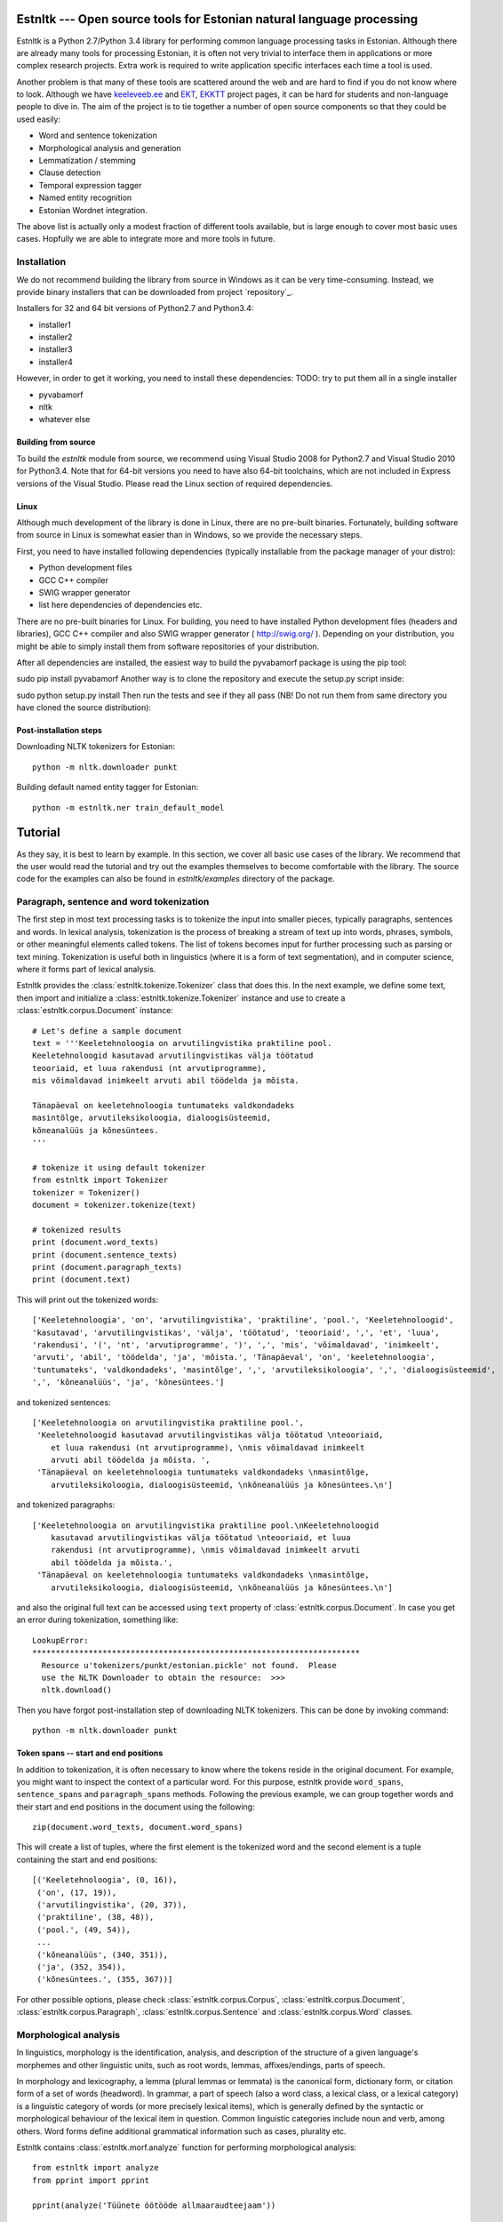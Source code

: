 .. estnltk documentation master file, created by
   sphinx-quickstart on Fri Nov 28 13:32:28 2014.
   You can adapt this file completely to your liking, but it should at least
   contain the root `toctree` directive.

======================================================================
Estnltk --- Open source tools for Estonian natural language processing
======================================================================

Estnltk is a Python 2.7/Python 3.4 library for performing common language processing tasks in Estonian.
Although there are already many tools for processing Estonian, it is often not very trivial to interface them in applications or more complex research projects.
Extra work is required to write application specific interfaces each time a tool is used.

Another problem is that many of these tools are scattered around the web and are hard to find if you do not know where to look.
Although we have `keeleveeb.ee`_ and `EKT`_, `EKKTT`_ project pages, it can be hard for students and non-language people to dive in.
The aim of the project is to tie together a number of open source components so that they could be used easily:

.. _keeleveeb.ee: http://www.keeleveeb.ee/
.. _EKT: https://www.keeletehnoloogia.ee/et
.. _EKKTT: https://www.keeletehnoloogia.ee/et

* Word and sentence tokenization
* Morphological analysis and generation
* Lemmatization / stemming
* Clause detection
* Temporal expression tagger
* Named entity recognition
* Estonian Wordnet integration.

The above list is actually only a modest fraction of different tools available, but is large enough to cover most basic uses cases.
Hopfully we are able to integrate more and more tools in future.


Installation
============

We do not recommend building the library from source in Windows as it can be very time-consuming.
Instead, we provide binary installers that can be downloaded from project `repository`_.

.. _repository:: https://github.com/tpetmanson/estnltk

Installers for 32 and 64 bit versions of Python2.7 and Python3.4:

* installer1
* installer2
* installer3
* installer4

However, in order to get it working, you need to install these dependencies:
TODO: try to put them all in a single installer

* pyvabamorf
* nltk
* whatever else


Building from source
--------------------

To build the `estnltk` module from source, we recommend using Visual Studio 2008 for Python2.7 and Visual Studio 2010 for Python3.4.
Note that for 64-bit versions you need to have also 64-bit toolchains, which are not included in Express versions of the Visual Studio.
Please read the Linux section of required dependencies.

Linux
-----

Although much development of the library is done in Linux, there are no pre-built binaries.
Fortunately, building software from source in Linux is somewhat easier than in Windows, so we provide the necessary steps.

First, you need to have installed following dependencies (typically installable from the package manager of your distro):

* Python development files
* GCC C++ compiler
* SWIG wrapper generator
* list here dependencies of dependencies etc.


There are no pre-built binaries for Linux. For building, you need to have installed Python development files (headers and libraries), GCC C++ compiler and also SWIG wrapper generator ( http://swig.org/ ). Depending on your distribution, you might be able to simply install them from software repositories of your distribution.

After all dependencies are installed, the easiest way to build the pyvabamorf package is using the pip tool:

sudo pip install pyvabamorf
Another way is to clone the repository and execute the setup.py script inside:

sudo python setup.py install
Then run the tests and see if they all pass (NB! Do not run them from same directory you have cloned the source distribution):


Post-installation steps
-----------------------

Downloading NLTK tokenizers for Estonian::

    python -m nltk.downloader punkt

Building default named entity tagger for Estonian::

    python -m estnltk.ner train_default_model

========
Tutorial
========

As they say, it is best to learn by example.
In this section, we cover all basic use cases of the library.
We recommend that the user would read the tutorial and try out the examples themselves to become comfortable with the library.
The source code for the examples can also be found in `estnltk/examples` directory of the package.


Paragraph, sentence and word tokenization
=========================================

The first step in most text processing tasks is to tokenize the input into smaller pieces, typically paragraphs, sentences and words.
In lexical analysis, tokenization is the process of breaking a stream of text up into words, phrases, symbols, or other meaningful elements called tokens.
The list of tokens becomes input for further processing such as parsing or text mining.
Tokenization is useful both in linguistics (where it is a form of text segmentation), and in computer science, where it forms part of lexical analysis.


Estnltk provides the :class:`estnltk.tokenize.Tokenizer` class that does this.
In the next example, we define some text, then import and initialize a :class:`estnltk.tokenize.Tokenizer` instance and use to create a :class:`estnltk.corpus.Document` instance::

    # Let's define a sample document
    text = '''Keeletehnoloogia on arvutilingvistika praktiline pool.
    Keeletehnoloogid kasutavad arvutilingvistikas välja töötatud 
    teooriaid, et luua rakendusi (nt arvutiprogramme), 
    mis võimaldavad inimkeelt arvuti abil töödelda ja mõista. 

    Tänapäeval on keeletehnoloogia tuntumateks valdkondadeks 
    masintõlge, arvutileksikoloogia, dialoogisüsteemid, 
    kõneanalüüs ja kõnesüntees.
    '''

    # tokenize it using default tokenizer
    from estnltk import Tokenizer
    tokenizer = Tokenizer()
    document = tokenizer.tokenize(text)

    # tokenized results
    print (document.word_texts)
    print (document.sentence_texts)
    print (document.paragraph_texts)
    print (document.text)

    
This will print out the tokenized words::

    ['Keeletehnoloogia', 'on', 'arvutilingvistika', 'praktiline', 'pool.', 'Keeletehnoloogid', 
    'kasutavad', 'arvutilingvistikas', 'välja', 'töötatud', 'teooriaid', ',', 'et', 'luua', 
    'rakendusi', '(', 'nt', 'arvutiprogramme', ')', ',', 'mis', 'võimaldavad', 'inimkeelt', 
    'arvuti', 'abil', 'töödelda', 'ja', 'mõista.', 'Tänapäeval', 'on', 'keeletehnoloogia', 
    'tuntumateks', 'valdkondadeks', 'masintõlge', ',', 'arvutileksikoloogia', ',', 'dialoogisüsteemid', 
    ',', 'kõneanalüüs', 'ja', 'kõnesüntees.']
    
and tokenized sentences::

    ['Keeletehnoloogia on arvutilingvistika praktiline pool.', 
     'Keeletehnoloogid kasutavad arvutilingvistikas välja töötatud \nteooriaid, 
        et luua rakendusi (nt arvutiprogramme), \nmis võimaldavad inimkeelt 
        arvuti abil töödelda ja mõista. ', 
     'Tänapäeval on keeletehnoloogia tuntumateks valdkondadeks \nmasintõlge, 
        arvutileksikoloogia, dialoogisüsteemid, \nkõneanalüüs ja kõnesüntees.\n']

and tokenized paragraphs::

    ['Keeletehnoloogia on arvutilingvistika praktiline pool.\nKeeletehnoloogid 
        kasutavad arvutilingvistikas välja töötatud \nteooriaid, et luua 
        rakendusi (nt arvutiprogramme), \nmis võimaldavad inimkeelt arvuti 
        abil töödelda ja mõista.',
     'Tänapäeval on keeletehnoloogia tuntumateks valdkondadeks \nmasintõlge, 
        arvutileksikoloogia, dialoogisüsteemid, \nkõneanalüüs ja kõnesüntees.\n']

and also the original full text can be accessed using ``text`` property of :class:`estnltk.corpus.Document`.
In case you get an error during tokenization, something like::

    LookupError: 
    **********************************************************************
      Resource u'tokenizers/punkt/estonian.pickle' not found.  Please
      use the NLTK Downloader to obtain the resource:  >>>
      nltk.download()

Then you have forgot post-installation step of downloading NLTK tokenizers. This can be done by invoking command::

    python -m nltk.downloader punkt

Token spans -- start and end positions
--------------------------------------

In addition to tokenization, it is often necessary to know where the tokens reside in the original document.
For example, you might want to inspect the context of a particular word.
For this purpose, estnltk provide ``word_spans``, ``sentence_spans`` and ``paragraph_spans`` methods.
Following the previous example, we can group together words and their start and end positions 
in the document using the following::

    zip(document.word_texts, document.word_spans)
    
This will create a list of tuples, where the first element is the tokenized word and the second element is a tuple
containing the start and end positions::

    [('Keeletehnoloogia', (0, 16)),
     ('on', (17, 19)),
     ('arvutilingvistika', (20, 37)),
     ('praktiline', (38, 48)),
     ('pool.', (49, 54)),
     ...
     ('kõneanalüüs', (340, 351)),
     ('ja', (352, 354)),
     ('kõnesüntees.', (355, 367))]

For other possible options, please check :class:`estnltk.corpus.Corpus`, :class:`estnltk.corpus.Document`, :class:`estnltk.corpus.Paragraph`, :class:`estnltk.corpus.Sentence` and :class:`estnltk.corpus.Word` classes.


Morphological analysis
======================

In linguistics, morphology is the identification, analysis, and description of the structure of a given language's morphemes and other linguistic units,
such as root words, lemmas, affixes/endings, parts of speech.

In morphology and lexicography, a lemma (plural lemmas or lemmata) is the canonical form, dictionary form, or citation form of a set of words (headword).
In grammar, a part of speech (also a word class, a lexical class, or a lexical category) is a linguistic category of words (or more precisely lexical items),
which is generally defined by the syntactic or morphological behaviour of the lexical item in question.
Common linguistic categories include noun and verb, among others.
Word forms define additional grammatical information such as cases, plurality etc.


Estnltk contains :class:`estnltk.morf.analyze` function for performing morphological analysis::

    from estnltk import analyze
    from pprint import pprint

    pprint(analyze('Tüünete öötööde allmaaraudteejaam'))

The result will be JSON-style data::

    [{'analysis': [{'clitic': '',
                    'ending': 'te',
                    'form': 'pl g',
                    'lemma': 'tüüne',
                    'partofspeech': 'A',
                    'root': 'tüüne',
                    'root_tokens': ['tüüne']}],
      'text': 'Tüünete'},
     {'analysis': [{'clitic': '',
                    'ending': 'de',
                    'form': 'pl g',
                    'lemma': 'öötöö',
                    'partofspeech': 'S',
                    'root': 'öö_töö',
                    'root_tokens': ['öö', 'töö']}],
      'text': 'öötööde'},
     {'analysis': [{'clitic': '',
                    'ending': '0',
                    'form': 'sg n',
                    'lemma': 'allmaaraudteejaam',
                    'partofspeech': 'S',
                    'root': 'all_maa_raud_tee_jaam',
                    'root_tokens': ['all', 'maa', 'raud', 'tee', 'jaam']}],
      'text': 'allmaaraudteejaam'}]

Note that the underlying `vabamorf`_ library does not yet include disambiguation, so all possible analysis will be returned.
The tags are documented in vabamorf tagset `documentation`_.

    .. _vabamorf: https://github.com/Filosoft/vabamorf/
    .. _documentation: https://github.com/Filosoft/vabamorf/blob/master/doc/tagset.html


The morphological analysis can also be applied on pretokenized data, so it will be possible to more easily list all lemmas, pos tags etc.
To do that, one needs to use :class:`estnltk.morf.PyVabamorfAnalyzer` class::

    from estnltk import Tokenizer
    from estnltk import PyVabamorfAnalyzer

    tokenizer = Tokenizer()
    analyzer = PyVabamorfAnalyzer()

    text = '''Keeletehnoloogia on arvutilingvistika praktiline pool.
    Keeletehnoloogid kasutavad arvutilingvistikas välja töötatud 
    teooriaid, et luua rakendusi (nt arvutiprogramme), 
    mis võimaldavad inimkeelt arvuti abil töödelda ja mõista. 

    Tänapäeval on keeletehnoloogia tuntumateks valdkondadeks 
    masintõlge, arvutileksikoloogia, dialoogisüsteemid, 
    kõneanalüüs ja kõnesüntees.
    '''

    # first tokenize and then morphologically analyze
    morf_analyzed = analyzer(tokenizer(text))

    # print some results
    print (morf_analyzed.lemmas)
    print (morf_analyzed.postags)
    
    # print more information together
    pprint (list(zip(morf_analyzed.word_texts,
                     morf_analyzed.lemmas,
                     morf_analyzed.forms,
                     morf_analyzed.postags)))


The lemmas / stemmed words::
    
    ['keeletehnoloogia', 'olema', 'arvutilingvistika', 'praktiline', 'pool', 'keeletehnoloog', 
    'kasutama', 'arvutilingvistika', 'väli', 'töötatud', 'teooria', ',', 'et', 'looma', 
    'rakendus', '(', 'nt', 'arvutiprogramm', ')', ',', 'mis', 'võimaldama', 'inimkeel', 
    'arvuti', 'abi', 'töötlema', 'ja', 'mõistma', 'tänapäev', 'olema', 'keeletehnoloogia', 
    'tuntum', 'valdkond', 'masintõlge', ',', 'arvutileksikoloogia', ',', 'dialoogisüsteem', 
    ',', 'kõneanalüüs', 'ja', 'kõnesüntees']

The pos tags::

    ['S', 'V', 'S', 'A', 'S', 'S', 'A', 'S', 'S', 'A', 'S', 'Z', 'J', 'S', 'S', 'Z', 'Y', 
    'S', 'Z', 'Z', 'P', 'A', 'S', 'S', 'K', 'V', 'J', 'V', 'S', 'V', 'S', 'C', 'S', 'S', 
    'Z', 'S', 'Z', 'S', 'Z', 'S', 'J', 'S']

More information put together::

    [('Keeletehnoloogia', 'keeletehnoloogia', 'sg g', 'S'),
     ('on', 'olema', 'b', 'V'),
     ('arvutilingvistika', 'arvutilingvistika', 'sg g', 'S'),
     ('praktiline', 'praktiline', 'sg n', 'A'),
     ('pool.', 'pool', 'sg n', 'S'),
     ('Keeletehnoloogid', 'keeletehnoloog', 'pl n', 'S'),
     ('kasutavad', 'kasutama', 'pl n', 'A'),
     ('arvutilingvistikas', 'arvutilingvistika', 'sg in', 'S'),
     ('välja', 'väli', '', 'S'),
     ('töötatud', 'töötatud', 'pl n', 'A'),
     ('teooriaid', 'teooria', 'pl p', 'S'),
     (',', ',', '', 'Z'),
     ('et', 'et', '', 'J'),
     ('luua', 'looma', 'da', 'S'),
     ('rakendusi', 'rakendus', 'pl p', 'S'),
     ('(', '(', '', 'Z'),
     ('nt', 'nt', '?', 'Y'),
     ('arvutiprogramme', 'arvutiprogramm', 'pl p', 'S'),
     (')', ')', '', 'Z'),
     (',', ',', '', 'Z'),
     ('mis', 'mis', 'pl n', 'P'),
     ('võimaldavad', 'võimaldama', 'pl n', 'A'),
     ('inimkeelt', 'inimkeel', 'sg p', 'S'),
     ('arvuti', 'arvuti', 'sg g', 'S'),
     ('abil', 'abi', '', 'K'),
     ('töödelda', 'töötlema', 'da', 'V'),
     ('ja', 'ja', '', 'J'),
     ('mõista.', 'mõistma', 'da', 'V'),
     ('Tänapäeval', 'tänapäev', 'sg ad', 'S'),
     ('on', 'olema', 'b', 'V'),
     ('keeletehnoloogia', 'keeletehnoloogia', 'sg g', 'S'),
     ('tuntumateks', 'tuntum', 'pl tr', 'C'),
     ('valdkondadeks', 'valdkond', 'pl tr', 'S'),
     ('masintõlge', 'masintõlge', 'sg n', 'S'),
     (',', ',', '', 'Z'),
     ('arvutileksikoloogia', 'arvutileksikoloogia', 'sg g', 'S'),
     (',', ',', '', 'Z'),
     ('dialoogisüsteemid', 'dialoogisüsteem', 'pl n', 'S'),
     (',', ',', '', 'Z'),
     ('kõneanalüüs', 'kõneanalüüs', 'sg n', 'S'),
     ('ja', 'ja', '', 'J'),
     ('kõnesüntees.', 'kõnesüntees', 'sg n', 'S')]


Morphological synthesis
=======================

Estnltk can also do morphological synthesis using :class:`estnltk.morf.synthesize` function::

    from estnltk import synthesize

    print(synthesize('pood', form='pl p', partofspeech='S'))
    print(synthesize('palk', form='sg kom'))

That will print::

    ['poode', 'poodisid']
    ['palgaga', 'palgiga']

See `documentation`_ for possible parameters.

    .. _documentation: https://github.com/Filosoft/vabamorf/blob/master/doc/tagset.html

Clause detection
================

There are three types of sentences.
A simple sentence, also called an independent clause, contains a subject and a verb, and it expresses a complete thought.
A compound sentence contains two independent clauses joined by a coordinator
A complex sentence has an independent clause joined by one or more dependent clauses.

Clause detection makes it possible to extract these clauses and treat them independently::

    from estnltk import Tokenizer, PyVabamorfAnalyzer, ClauseSegmenter
    from pprint import pprint

    tokenizer = Tokenizer()
    analyzer = PyVabamorfAnalyzer()
    segmenter = ClauseSegmenter()

    text = '''Mees, keda seal kohtasime, oli tuttav ja teretas meid.'''

    segmented = segmenter(analyzer(tokenizer(text)))

Each word in the sentence is annotated with a clause index.
Also a word can have a clause annotation specifying clause boundaries and embedded clauses::

    # Clause indices and annotations
    pprint(list(zip(segmented.words, segmented.clause_indices, segmented.clause_annotations)))

    [('Word(Mees)', 0, None),
     ('Word(,)', 1, 'embedded_clause_start'),
     ('Word(keda)', 1, None),
     ('Word(seal)', 1, None),
     ('Word(kohtasime)', 1, None),
     ('Word(,)', 1, 'embedded_clause_end'),
     ('Word(oli)', 0, None),
     ('Word(tuttav)', 0, None),
     ('Word(ja)', 0, 'clause_boundary'),
     ('Word(teretas)', 2, None),
     ('Word(meid.)', 2, None)]

There is also a  :class:`estnltk.corpus.Clause` type, that can be queried from the corpus::

    # The clauses themselves
    pprint(segmented.clauses)
    
    ['Clause(Mees oli tuttav ja [clause_index=0])',
     'Clause(, keda seal kohtasime , [clause_index=1])',
     'Clause(teretas meid. [clause_index=2])']

Here is also an example of how to group words by clauses::

    # Words grouped by clauses
    for clause in segmented.clauses:
        pprint(clause.words)
        
    ['Word(Mees)', 'Word(oli)', 'Word(tuttav)', 'Word(ja)']
    ['Word(,)', 'Word(keda)', 'Word(seal)', 'Word(kohtasime)', 'Word(,)']
    ['Word(teretas)', 'Word(meid.)']


Named entity recognition
========================

Named-entity recognition (NER) (also known as entity identification, entity chunking and entity extraction) is a subtask of information extraction that seeks to locate
and classify elements in text into pre-defined categories such as the names of persons, organizations, locations.
First thing is to build the named entity model as it is too large to include in the package itself. Do it by invoking command::

    python -m estnltk.ner train_default_model

This will build the default model tuned for named entity recognition in news articles.
In order to use named entity tagging, you also need to perform morphological analysis first.
A quick example, how to do it::

    from estnltk import Tokenizer, PyVabamorfAnalyzer, NerTagger
    from pprint import pprint

    tokenizer = Tokenizer()
    analyzer = PyVabamorfAnalyzer()
    tagger = NerTagger()

    text = '''Eesti Vabariik on riik Põhja-Euroopas. 
    Eesti piirneb põhjas üle Soome lahe Soome Vabariigiga.

    Riigikogu on Eesti Vabariigi parlament. Riigikogule kuulub Eestis seadusandlik võim.

    2005. aastal sai peaministriks Andrus Ansip, kes püsis sellel kohal 2014. aastani.
    2006. aastal valiti presidendiks Toomas Hendrik Ilves.
    '''

    # tag the documents
    ner_tagged = tagger(analyzer(tokenizer(text)))

    # print the words and their explicit labels in BIO notation
    pprint(list(zip(ner_tagged.word_texts, ner_tagged.labels)))
    

As a result, we see the list of words with annotated labels::

    [('Eesti', 'B-LOC'),
     ('Vabariik', 'I-LOC'),
     ('on', 'O'),
     ('riik', 'O'),
     ('Põhja-Euroopas.', 'B-LOC'),
     ('Eesti', 'B-LOC'),
     ('piirneb', 'O'),
     ('põhjas', 'O'),
     ('üle', 'O'),
     ('Soome', 'B-LOC'),
     ('lahe', 'I-LOC'),
     ('Soome', 'B-LOC'),
     ('Vabariigiga.', 'O'),
     ('Riigikogu', 'B-ORG'),
     ('on', 'O'),
     ('Eesti', 'B-LOC'),
     ('Vabariigi', 'I-LOC'),
     ('parlament.', 'O'),
     ('Riigikogule', 'B-ORG'),
     ('kuulub', 'O'),
     ('Eestis', 'B-LOC'),
     ('seadusandlik', 'O'),
     ('võim.', 'O'),
     ('2005.', 'O'),
     ('aastal', 'O'),
     ('sai', 'O'),
     ('peaministriks', 'O'),
     ('Andrus', 'B-PER'),
     ('Ansip', 'I-PER'),
     (',', 'O'),
     ('kes', 'O'),
     ('püsis', 'O'),
     ('sellel', 'O'),
     ('kohal', 'O'),
     ('2014.', 'O'),
     ('aastani.', 'O'),
     ('2006.', 'O'),
     ('aastal', 'O'),
     ('valiti', 'O'),
     ('presidendiks', 'O'),
     ('Toomas', 'B-PER'),
     ('Hendrik', 'I-PER'),
     ('Ilves.', 'I-PER')]

Named entity tags are encoded using a widely accepted BIO annotation scheme, where each label is prefixed with B or I, or the entire label is given as O.
**B** denotes the *beginning* and **I** *inside* of an entity, while **O** means *omitted*.
This can be used to detect entities that consist of more than a single word as can be seen in above example.

It is also possible to query directly :class:`estnltk.corpus.NamedEntity` objects from tagged corpora.
This makes it easy to see all words that are grouped into a named entity::

    pprint (ner_tagged.named_entities)
    
    ['NamedEntity(eesti vabariik, LOC)',
     'NamedEntity(põhja-euroopa, LOC)',
     'NamedEntity(eesti, LOC)',
     'NamedEntity(soome lahe, LOC)',
     'NamedEntity(soome, LOC)',
     'NamedEntity(riigikogu, ORG)',
     'NamedEntity(eesti vabariik, LOC)',
     'NamedEntity(riigikogu, ORG)',
     'NamedEntity(eesti, LOC)',
     'NamedEntity(andrus ansip, PER)',
     'NamedEntity(toomas hendrik ilves, PER)']

See :class:`estnltk.corpus.NamedEntity` documentation for information on available properties.


Temporal expression (TIMEX) tagging
===================================

Temporal Expressions Tagger of Estnltk identifies temporal expression phrases in text and normalizes these expressions in a format similar to TimeML's TIMEX3.



==================
Indices and tables
==================

* :ref:`genindex`
* :ref:`modindex`
* :ref:`search`

